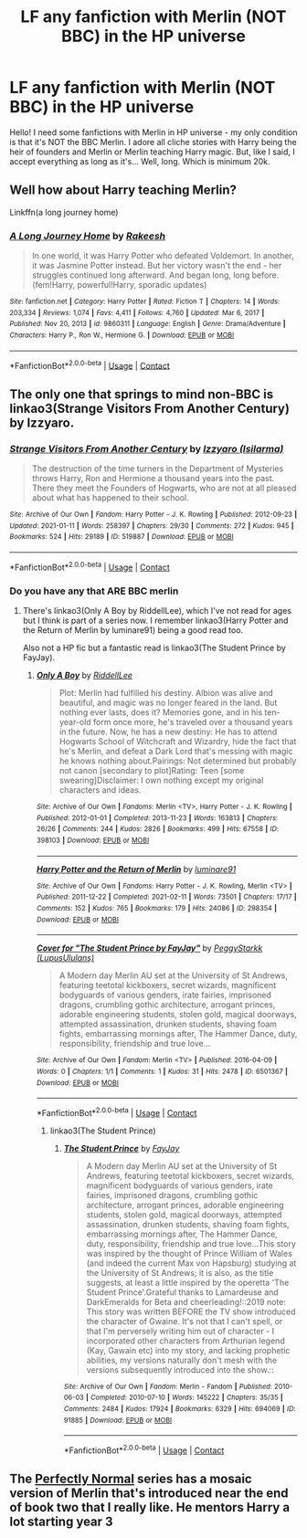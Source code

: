 #+TITLE: LF any fanfiction with Merlin (NOT BBC) in the HP universe

* LF any fanfiction with Merlin (NOT BBC) in the HP universe
:PROPERTIES:
:Author: Lex_Riddler
:Score: 3
:DateUnix: 1622399379.0
:DateShort: 2021-May-30
:FlairText: Request
:END:
Hello! I need some fanfictions with Merlin in HP universe - my only condition is that it's NOT the BBC Merlin. I adore all cliche stories with Harry being the heir of founders and Merlin or Merlin teaching Harry magic. But, like I said, I accept everything as long as it's... Well, long. Which is minimum 20k.


** Well how about Harry teaching Merlin?

Linkffn(a long journey home)
:PROPERTIES:
:Author: GravityMyGuy
:Score: 5
:DateUnix: 1622413754.0
:DateShort: 2021-May-31
:END:

*** [[https://www.fanfiction.net/s/9860311/1/][*/A Long Journey Home/*]] by [[https://www.fanfiction.net/u/236698/Rakeesh][/Rakeesh/]]

#+begin_quote
  In one world, it was Harry Potter who defeated Voldemort. In another, it was Jasmine Potter instead. But her victory wasn't the end - her struggles continued long afterward. And began long, long before. (fem!Harry, powerful!Harry, sporadic updates)
#+end_quote

^{/Site/:} ^{fanfiction.net} ^{*|*} ^{/Category/:} ^{Harry} ^{Potter} ^{*|*} ^{/Rated/:} ^{Fiction} ^{T} ^{*|*} ^{/Chapters/:} ^{14} ^{*|*} ^{/Words/:} ^{203,334} ^{*|*} ^{/Reviews/:} ^{1,074} ^{*|*} ^{/Favs/:} ^{4,411} ^{*|*} ^{/Follows/:} ^{4,760} ^{*|*} ^{/Updated/:} ^{Mar} ^{6,} ^{2017} ^{*|*} ^{/Published/:} ^{Nov} ^{20,} ^{2013} ^{*|*} ^{/id/:} ^{9860311} ^{*|*} ^{/Language/:} ^{English} ^{*|*} ^{/Genre/:} ^{Drama/Adventure} ^{*|*} ^{/Characters/:} ^{Harry} ^{P.,} ^{Ron} ^{W.,} ^{Hermione} ^{G.} ^{*|*} ^{/Download/:} ^{[[http://www.ff2ebook.com/old/ffn-bot/index.php?id=9860311&source=ff&filetype=epub][EPUB]]} ^{or} ^{[[http://www.ff2ebook.com/old/ffn-bot/index.php?id=9860311&source=ff&filetype=mobi][MOBI]]}

--------------

*FanfictionBot*^{2.0.0-beta} | [[https://github.com/FanfictionBot/reddit-ffn-bot/wiki/Usage][Usage]] | [[https://www.reddit.com/message/compose?to=tusing][Contact]]
:PROPERTIES:
:Author: FanfictionBot
:Score: 2
:DateUnix: 1622413782.0
:DateShort: 2021-May-31
:END:


** The only one that springs to mind non-BBC is linkao3(Strange Visitors From Another Century) by Izzyaro.
:PROPERTIES:
:Author: Constantbadmood
:Score: 3
:DateUnix: 1622406777.0
:DateShort: 2021-May-31
:END:

*** [[https://archiveofourown.org/works/519887][*/Strange Visitors From Another Century/*]] by [[https://www.archiveofourown.org/users/Isilarma/pseuds/Izzyaro][/Izzyaro (Isilarma)/]]

#+begin_quote
  The destruction of the time turners in the Department of Mysteries throws Harry, Ron and Hermione a thousand years into the past. There they meet the Founders of Hogwarts, who are not at all pleased about what has happened to their school.
#+end_quote

^{/Site/:} ^{Archive} ^{of} ^{Our} ^{Own} ^{*|*} ^{/Fandom/:} ^{Harry} ^{Potter} ^{-} ^{J.} ^{K.} ^{Rowling} ^{*|*} ^{/Published/:} ^{2012-09-23} ^{*|*} ^{/Updated/:} ^{2021-01-11} ^{*|*} ^{/Words/:} ^{258397} ^{*|*} ^{/Chapters/:} ^{29/30} ^{*|*} ^{/Comments/:} ^{272} ^{*|*} ^{/Kudos/:} ^{945} ^{*|*} ^{/Bookmarks/:} ^{524} ^{*|*} ^{/Hits/:} ^{29189} ^{*|*} ^{/ID/:} ^{519887} ^{*|*} ^{/Download/:} ^{[[https://archiveofourown.org/downloads/519887/Strange%20Visitors%20From.epub?updated_at=1621341984][EPUB]]} ^{or} ^{[[https://archiveofourown.org/downloads/519887/Strange%20Visitors%20From.mobi?updated_at=1621341984][MOBI]]}

--------------

*FanfictionBot*^{2.0.0-beta} | [[https://github.com/FanfictionBot/reddit-ffn-bot/wiki/Usage][Usage]] | [[https://www.reddit.com/message/compose?to=tusing][Contact]]
:PROPERTIES:
:Author: FanfictionBot
:Score: 1
:DateUnix: 1622406803.0
:DateShort: 2021-May-31
:END:


*** Do you have any that ARE BBC merlin
:PROPERTIES:
:Author: Bbertie3
:Score: 1
:DateUnix: 1622410681.0
:DateShort: 2021-May-31
:END:

**** There's linkao3(Only A Boy by RiddellLee), which I've not read for ages but I think is part of a series now. I remember linkao3(Harry Potter and the Return of Merlin by luminare91) being a good read too.

Also not a HP fic but a fantastic read is linkao3(The Student Prince by FayJay).
:PROPERTIES:
:Author: Constantbadmood
:Score: 1
:DateUnix: 1622411260.0
:DateShort: 2021-May-31
:END:

***** [[https://archiveofourown.org/works/398103][*/Only A Boy/*]] by [[https://www.archiveofourown.org/users/RiddellLee/pseuds/RiddellLee][/RiddellLee/]]

#+begin_quote
  Plot: Merlin had fulfilled his destiny. Albion was alive and beautiful, and magic was no longer feared in the land. But nothing ever lasts, does it? Memories gone, and in his ten-year-old form once more, he's traveled over a thousand years in the future. Now, he has a new destiny: He has to attend Hogwarts School of Witchcraft and Wizardry, hide the fact that he's Merlin, and defeat a Dark Lord that's messing with magic he knows nothing about.Pairings: Not determined but probably not canon [secondary to plot]Rating: Teen [some swearing]Disclaimer: I own nothing except my original characters and ideas.
#+end_quote

^{/Site/:} ^{Archive} ^{of} ^{Our} ^{Own} ^{*|*} ^{/Fandoms/:} ^{Merlin} ^{<TV>,} ^{Harry} ^{Potter} ^{-} ^{J.} ^{K.} ^{Rowling} ^{*|*} ^{/Published/:} ^{2012-01-01} ^{*|*} ^{/Completed/:} ^{2013-11-23} ^{*|*} ^{/Words/:} ^{163813} ^{*|*} ^{/Chapters/:} ^{26/26} ^{*|*} ^{/Comments/:} ^{244} ^{*|*} ^{/Kudos/:} ^{2826} ^{*|*} ^{/Bookmarks/:} ^{499} ^{*|*} ^{/Hits/:} ^{67558} ^{*|*} ^{/ID/:} ^{398103} ^{*|*} ^{/Download/:} ^{[[https://archiveofourown.org/downloads/398103/Only%20A%20Boy.epub?updated_at=1621200657][EPUB]]} ^{or} ^{[[https://archiveofourown.org/downloads/398103/Only%20A%20Boy.mobi?updated_at=1621200657][MOBI]]}

--------------

[[https://archiveofourown.org/works/298354][*/Harry Potter and the Return of Merlin/*]] by [[https://www.archiveofourown.org/users/luminare91/pseuds/luminare91][/luminare91/]]

#+begin_quote
  ** Incomplete and discontinued for revision. New Version to be posted ** The moment Voldemort regained his body, the Old Religion cried out. For the first time in more than a thousand years, Merlin is called from the forward to right the balance once more. Disguised as a fifth year student, he must fight to stop Voldemort when it is not his destiny to do so.
#+end_quote

^{/Site/:} ^{Archive} ^{of} ^{Our} ^{Own} ^{*|*} ^{/Fandoms/:} ^{Harry} ^{Potter} ^{-} ^{J.} ^{K.} ^{Rowling,} ^{Merlin} ^{<TV>} ^{*|*} ^{/Published/:} ^{2011-12-22} ^{*|*} ^{/Completed/:} ^{2021-02-11} ^{*|*} ^{/Words/:} ^{73501} ^{*|*} ^{/Chapters/:} ^{17/17} ^{*|*} ^{/Comments/:} ^{152} ^{*|*} ^{/Kudos/:} ^{765} ^{*|*} ^{/Bookmarks/:} ^{179} ^{*|*} ^{/Hits/:} ^{24086} ^{*|*} ^{/ID/:} ^{298354} ^{*|*} ^{/Download/:} ^{[[https://archiveofourown.org/downloads/298354/Harry%20Potter%20and%20the.epub?updated_at=1613056222][EPUB]]} ^{or} ^{[[https://archiveofourown.org/downloads/298354/Harry%20Potter%20and%20the.mobi?updated_at=1613056222][MOBI]]}

--------------

[[https://archiveofourown.org/works/6501367][*/Cover for "The Student Prince by FayJay"/*]] by [[https://www.archiveofourown.org/users/LupusUlulans/pseuds/PeggyStarkk][/PeggyStarkk (LupusUlulans)/]]

#+begin_quote
  A Modern day Merlin AU set at the University of St Andrews, featuring teetotal kickboxers, secret wizards, magnificent bodyguards of various genders, irate fairies, imprisoned dragons, crumbling gothic architecture, arrogant princes, adorable engineering students, stolen gold, magical doorways, attempted assassination, drunken students, shaving foam fights, embarrassing mornings after, The Hammer Dance, duty, responsibility, friendship and true love...
#+end_quote

^{/Site/:} ^{Archive} ^{of} ^{Our} ^{Own} ^{*|*} ^{/Fandom/:} ^{Merlin} ^{<TV>} ^{*|*} ^{/Published/:} ^{2016-04-09} ^{*|*} ^{/Words/:} ^{0} ^{*|*} ^{/Chapters/:} ^{1/1} ^{*|*} ^{/Comments/:} ^{1} ^{*|*} ^{/Kudos/:} ^{31} ^{*|*} ^{/Hits/:} ^{2478} ^{*|*} ^{/ID/:} ^{6501367} ^{*|*} ^{/Download/:} ^{[[https://archiveofourown.org/downloads/6501367/Cover%20for%20The%20Student.epub?updated_at=1487405705][EPUB]]} ^{or} ^{[[https://archiveofourown.org/downloads/6501367/Cover%20for%20The%20Student.mobi?updated_at=1487405705][MOBI]]}

--------------

*FanfictionBot*^{2.0.0-beta} | [[https://github.com/FanfictionBot/reddit-ffn-bot/wiki/Usage][Usage]] | [[https://www.reddit.com/message/compose?to=tusing][Contact]]
:PROPERTIES:
:Author: FanfictionBot
:Score: 1
:DateUnix: 1622411302.0
:DateShort: 2021-May-31
:END:

****** linkao3(The Student Prince)
:PROPERTIES:
:Author: Constantbadmood
:Score: 1
:DateUnix: 1622411454.0
:DateShort: 2021-May-31
:END:

******* [[https://archiveofourown.org/works/91885][*/The Student Prince/*]] by [[https://www.archiveofourown.org/users/FayJay/pseuds/FayJay][/FayJay/]]

#+begin_quote
  A Modern day Merlin AU set at the University of St Andrews, featuring teetotal kickboxers, secret wizards, magnificent bodyguards of various genders, irate fairies, imprisoned dragons, crumbling gothic architecture, arrogant princes, adorable engineering students, stolen gold, magical doorways, attempted assassination, drunken students, shaving foam fights, embarrassing mornings after, The Hammer Dance, duty, responsibility, friendship and true love...This story was inspired by the thought of Prince William of Wales (and indeed the current Max von Hapsburg) studying at the University of St Andrews; it is also, as the title suggests, at least a little inspired by the operetta 'The Student Prince'.Grateful thanks to Lamardeuse and DarkEmeralds for Beta and cheerleading!::2019 note: This story was written BEFORE the TV show introduced the character of Gwaine. It's not that I can't spell, or that I'm perversely writing him out of character - I incorporated other characters from Arthurian legend (Kay, Gawain etc) into my story, and lacking prophetic abilities, my versions naturally don't mesh with the versions subsequently introduced into the show.::
#+end_quote

^{/Site/:} ^{Archive} ^{of} ^{Our} ^{Own} ^{*|*} ^{/Fandom/:} ^{Merlin} ^{-} ^{Fandom} ^{*|*} ^{/Published/:} ^{2010-06-03} ^{*|*} ^{/Completed/:} ^{2010-07-10} ^{*|*} ^{/Words/:} ^{145222} ^{*|*} ^{/Chapters/:} ^{35/35} ^{*|*} ^{/Comments/:} ^{2484} ^{*|*} ^{/Kudos/:} ^{17924} ^{*|*} ^{/Bookmarks/:} ^{6329} ^{*|*} ^{/Hits/:} ^{694069} ^{*|*} ^{/ID/:} ^{91885} ^{*|*} ^{/Download/:} ^{[[https://archiveofourown.org/downloads/91885/The%20Student%20Prince.epub?updated_at=1621837187][EPUB]]} ^{or} ^{[[https://archiveofourown.org/downloads/91885/The%20Student%20Prince.mobi?updated_at=1621837187][MOBI]]}

--------------

*FanfictionBot*^{2.0.0-beta} | [[https://github.com/FanfictionBot/reddit-ffn-bot/wiki/Usage][Usage]] | [[https://www.reddit.com/message/compose?to=tusing][Contact]]
:PROPERTIES:
:Author: FanfictionBot
:Score: 1
:DateUnix: 1622411477.0
:DateShort: 2021-May-31
:END:


** The [[https://archiveofourown.org/series/346100][Perfectly Normal]] series has a mosaic version of Merlin that's introduced near the end of book two that I really like. He mentors Harry a lot starting year 3
:PROPERTIES:
:Author: AspenGray
:Score: 2
:DateUnix: 1622411985.0
:DateShort: 2021-May-31
:END:
